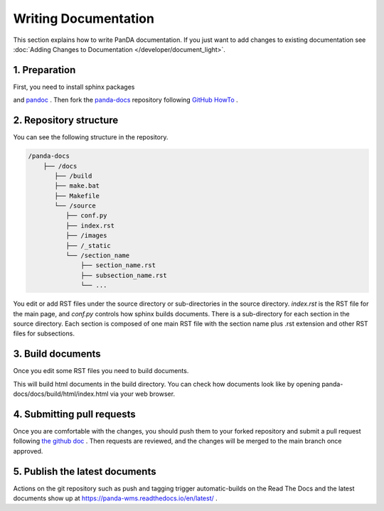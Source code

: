 =====================
Writing Documentation
=====================

This section explains how to write PanDA documentation.
If you just want to add changes to existing documentation see
:doc:`Adding Changes to Documentation </developer/document_light>`.

1. Preparation
---------------

First, you need to install sphinx packages

.. prompt:: bash

    pip install sphinx
    pip install sphinx-rtd-theme
    pip install sphinx-prompt

and `pandoc <https://pandoc.org/installing.html>`_ .
Then fork the `panda-docs <https://github.com/PanDAWMS/panda-docs.git>`_ repository following
`GitHub HowTo <https://docs.github.com/en/free-pro-team@latest/github/getting-started-with-github/fork-a-repo>`_ .


2. Repository structure
-----------------------

You can see the following structure in the repository.

.. code-block:: none

    /panda-docs
        ├── /docs
           ├── /build
           ├── make.bat
           ├── Makefile
           └── /source
              ├── conf.py
              ├── index.rst
              ├── /images
              ├── /_static
              └── /section_name
                  ├── section_name.rst
                  ├── subsection_name.rst
                  └── ...

You edit or add RST files under the source directory or sub-directories in the source directory.
`index.rst` is the RST file for the main page, and
`conf.py` controls how sphinx builds documents. There is a sub-directory for each section in the source directory.
Each section is composed of one main RST file with the section name plus .rst extension
and other RST files for subsections.

3. Build documents
--------------------

Once you edit some RST files you need to build documents.

.. prompt:: bash

    cd panda-docs/docs
    make html

This will build html documents in the build directory. You can check how documents look like
by opening panda-docs/docs/build/html/index.html via your web browser.

4. Submitting pull requests
-------------------------------

Once you are comfortable with the changes, you should push them to your forked repository and submit a pull request following
`the github doc <https://docs.github.com/en/free-pro-team@latest/github/collaborating-with-issues-and-pull-requests/creating-a-pull-request>`_ .
Then requests are reviewed, and the changes will be merged to the main branch once approved.

5. Publish the latest documents
----------------------------------

Actions on the git repository such as push and tagging trigger automatic-builds on the Read The Docs
and the latest documents show up at https://panda-wms.readthedocs.io/en/latest/ .
